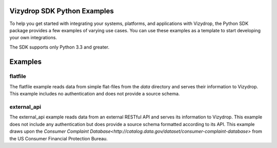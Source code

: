 .. include globals.rst

Vizydrop SDK Python Examples
============================

To help you get started with integrating your systems, platforms, and applications with Vizydrop, the Python SDK
package provides a few examples of varying use cases.  You can use these examples as a template to start developing
your own integrations.

The SDK supports only Python 3.3 and greater.


Examples
========

flatfile
--------

The flatfile example reads data from simple flat-files from the `data` directory and serves their information to
Vizydrop.  This example includes no authentication and does not provide a source schema.


external_api
------------

The external_api example reads data from an external RESTful API and serves its information to Vizydrop.  This example
does not include any authentication but does provide a source schema formatted according to its API.  This example draws
upon the `Consumer Complaint Database<http://catalog.data.gov/dataset/consumer-complaint-database>` from the US Consumer
Financial Protection Bureau.